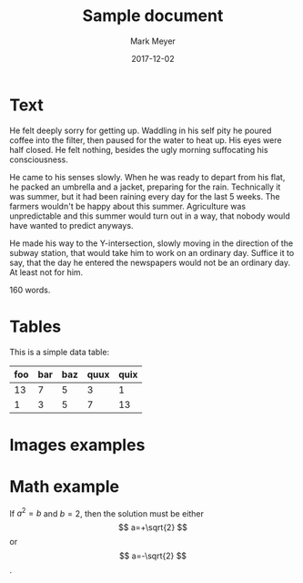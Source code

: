 #+TITLE: Sample document
#+UID: http://ofosos.org/epub/sample.org
#+DATE: 2017-12-02
#+AUTHOR: Mark Meyer
#+OPTIONS: tex:dvipng

* Text

He felt deeply sorry for getting up. Waddling in his self pity he
poured coffee into the filter, then paused for the water to heat
up. His eyes were half closed. He felt nothing, besides the ugly
morning suffocating his consciousness.

He came to his senses slowly. When he was ready to depart from his
flat, he packed an umbrella and a jacket, preparing for the
rain. Technically it was summer, but it had been raining every day for
the last 5 weeks. The farmers wouldn't be happy about this
summer. Agriculture was unpredictable and this summer would turn out
in a way, that nobody would have wanted to predict anyways.

He made his way to the Y-intersection, slowly moving in the direction
of the subway station, that would take him to work on an ordinary
day. Suffice it to say, that the day he entered the newspapers would
not be an ordinary day. At least not for him.

160 words.

* Tables

This is a simple data table:

| foo | bar | baz | quux | quix |
|-----+-----+-----+------+------|
|  13 |   7 |   5 |    3 |    1 |
|   1 |   3 |   5 |    7 |   13 |

* Images examples



* Math example

\begin{equation}
x=\sqrt{b}
\end{equation}

If $a^2=b$ and \( b=2 \), then the solution must be
either $$ a=+\sqrt{2} $$ or \[ a=-\sqrt{2} \].
